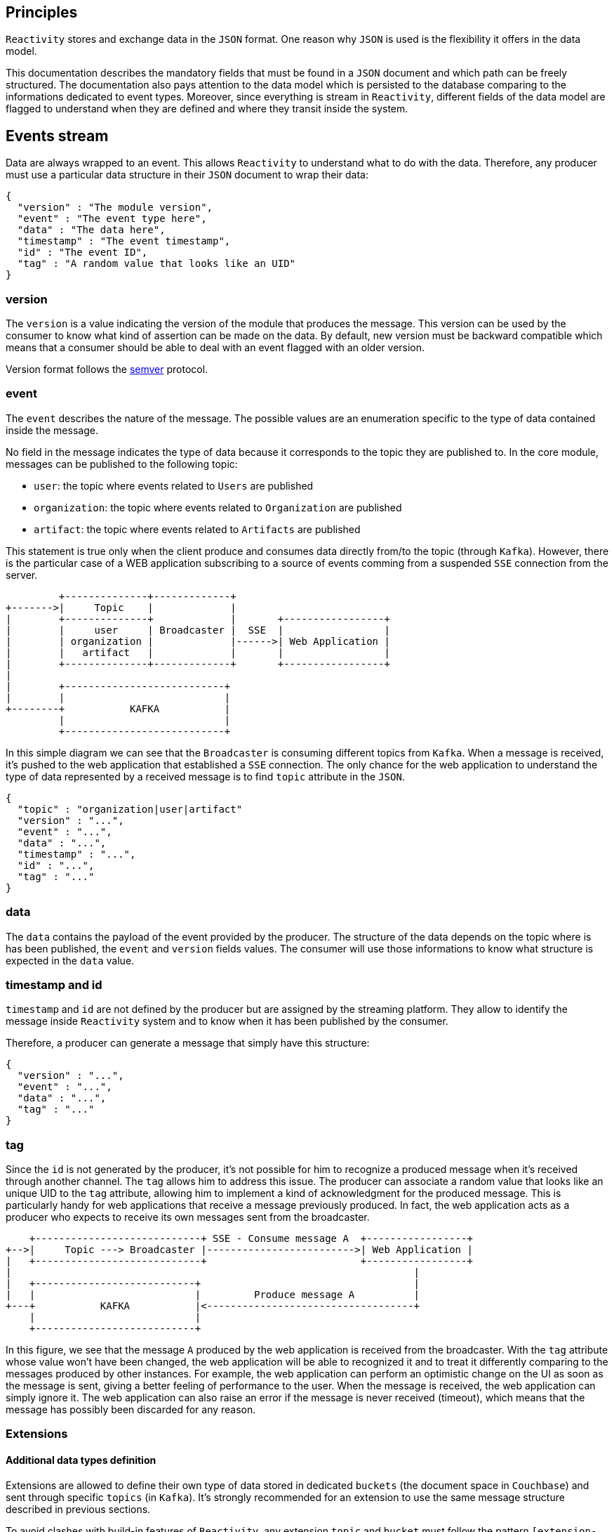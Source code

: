 == Principles

`Reactivity` stores and exchange data in the `JSON` format.
One reason why `JSON` is used is the flexibility it offers in the data model.

This documentation describes the mandatory fields that must be found in a `JSON` document and which path can be freely structured.
The documentation also pays attention to the data model which is persisted to the database comparing to the informations dedicated to event types.
Moreover, since everything is stream in `Reactivity`, different fields of the data model are flagged to understand when they are defined and where they transit inside the system.

== Events stream

Data are always wrapped to an event.
This allows `Reactivity` to understand what to do with the data.
Therefore, any producer must use a particular data structure in their `JSON` document to wrap their data:

    {
		    "version" : "The module version",
		    "event" : "The event type here",
		    "data" : "The data here",
		    "timestamp" : "The event timestamp",
		    "id" : "The event ID",
		    "tag" : "A random value that looks like an UID"
    }
	
=== version

The `version` is a value indicating the version of the module that produces the message.
This version can be used by the consumer to know what kind of assertion can be made on the data.
By default, new version must be backward compatible which means that a consumer should be able to deal with an event flagged with an older version.

Version format follows the http://semver.org[semver] protocol.

=== event 

The `event` describes the nature of the message.
The possible values are an enumeration specific to the type of data contained inside the message.

No field in the message indicates the type of data because it corresponds to the topic they are published to.
In the core module, messages can be published to the following topic:

* `user`: the topic where events related to `Users` are published
* `organization`: the topic where events related to `Organization` are published  
* `artifact`: the topic where events related to `Artifacts` are published

This statement is true only when the client produce and consumes data directly from/to the topic (through `Kafka`).
However, there is the particular case of a WEB application subscribing to a source of events comming from a suspended `SSE` connection from the server.

         +--------------+-------------+
+------->|     Topic    |             |
|        +--------------+             |       +-----------------+
|        |     user     | Broadcaster |  SSE  |                 |
|        | organization |             |------>| Web Application |
|        |   artifact   |             |       |                 |
|        +--------------+-------------+       +-----------------+
|
|        +---------------------------+
|        |                           |
+--------+           KAFKA           |
         |                           |
         +---------------------------+

In this simple diagram we can see that the `Broadcaster` is consuming different topics from `Kafka`.
When a message is received, it's pushed to the web application that established a `SSE` connection.
The only chance for the web application to understand the type of data represented by a received message is to find `topic` attribute in the `JSON`.

    {
		    "topic" : "organization|user|artifact"
		    "version" : "...",
		    "event" : "...",
		    "data" : "...",
		    "timestamp" : "...",
		    "id" : "...",
		    "tag" : "..."
    }
		 
=== data

The `data` contains the payload of the event provided by the producer.
The structure of the data depends on the topic where is has been published, the `event` and `version` fields values.
The consumer will use those informations to know what structure is expected in the `data` value.

=== timestamp and id

`timestamp` and `id` are not defined by the producer but are assigned by the streaming platform.
They allow to identify the message inside `Reactivity` system and to know when it has been published by the consumer.

Therefore, a producer can generate a message that simply have this structure:


    {
		    "version" : "...",
		    "event" : "...",
		    "data" : "...",
		    "tag" : "..."
    }
	
=== tag

Since the `id` is not generated by the producer, it's not possible for him to recognize a produced message when it's received through another channel.
The `tag` allows him to address this issue.
The producer can associate a random value that looks like an unique UID to the `tag` attribute, allowing him to implement a kind of acknowledgment for the produced message.
This is particularly handy for web applications that receive a message previously produced.
In fact, the web application acts as a producer who expects to receive its own messages sent from the broadcaster.

    +----------------------------+ SSE - Consume message A  +-----------------+
+-->|     Topic ---> Broadcaster |------------------------->| Web Application |
|   +----------------------------+                          +-----------------+
|                                                                    |
|   +---------------------------+                                    |
|   |                           |         Produce message A          |
+---+           KAFKA           |<-----------------------------------+
    |                           |
    +---------------------------+

In this figure, we see that the message `A` produced by the web application is received from the broadcaster.
With the `tag` attribute whose value won't have been changed, the web application will be able to recognized it and to treat it differently comparing to the messages produced by other instances.
For example, the web application can perform an optimistic change on the UI as soon as the message is sent, giving a better feeling of performance to the user.
When the message is received, the web application can simply ignore it.
The web application can also raise an error if the message is never received (timeout), which means that the message has possibly been discarded for any reason.

=== Extensions

==== Additional data types definition

Extensions are allowed to define their own type of data stored in dedicated `buckets` (the document space in `Couchbase`) and sent through specific `topics` (in `Kafka`).
It's strongly recommended for an extension to use the same message structure described in previous sections.

To avoid clashes with build-in features of `Reactivity`, any extension `topic` and `bucket` must follow the pattern `[extension-id]/[topic-name]`.
The `extension-id` is an unique identifier for the extension in `Reactivity`.
This value must be used when the extension creates its own topic. 
The `topic-name` is a value each extension is free to define. 
This allows the extensions to define as much as data type they want and store their associated documents independently to the database.

==== Built-in data types extension

When an extension extends an existing data type (`Artifacts`, `Users` or `Organizations`), the mechanism is different.
The extension is allowed to modify the document created by the built-in features of `Reactivity`.
In that scenario, the extension is integrated to a stream processing module that intercepts messages comming from a targetted topic (`user`, `artifact` or `organization`).
The extension can validate the message payload and discard it in case of rule violation, modify the payload or trigger any specific action before the message is persisted. 

The extension is free to manage specific properties at any level of the message.
For instance:

    {
        "version" : "The module version", 
        "event" : "The event type here",
        "data" : {
            "my-extension-some-property" : "some value"
        },
        "timestamp" : "The event timestamp",
        "id" : "The event ID",
        "my-extension-some-property" : "some value"		
    }

It's strongly recommended that an extension does not add specific properties in a different place than what is defined in the above example.
Making assertion on the `data` field structure to add properties in a deeper path is possible but it would strongly couple the core with the extension, which would potentially lead to lots of regressions after a new release.

== Built-in data types and associated events

The following section describes the possible values for `data` and associated `event` attribute in a message provided by the core of `Reactivity`.

=== User

All messages related to the `User` data type are published to the `user` topic.

==== event = 'CREATE'

The `CREATE` event for a `User` has a `data` attribute associated to a value that looks like this:

TODO

==== event = 'READ'

The `READ` event for a `User` has a `data` attribute associated to a value that looks like this:

TODO

==== event = 'UPDATE'

The `UPDATE` event for a `User` has a `data` attribute associated to a value that looks like this:

TODO

==== event = 'DELETE'

The `DELETE` event for a `User` has a `data` attribute associated to a value that looks like this:

TODO

=== Organization

All messages related to the `Organization` data type are published to the `organization` topic.

==== event = 'CREATE'

The `CREATE` event for an `Organization` has a `data` attribute associated to a value that looks like this:

    {
        "name" : "The name of the organization",
	"picture" : "The picture of the organization",
        "members" : [{
			"id" : "The ID of the organization member",
			"role" : "The role of the member inside the organization"
		}]
    }

This event is sent through this topic by producer when a new `Organization` is created.
	
*name*
	
* A string corresponding to the `Organization` name.
* Mandatory attribute.
* Must be unique.
	
*picture*

* A `base64` string corresponding to the `Organization` picture.
* Optional attribute.
	
*members*

An array containing complex objects with two mandatory fields:

* `id`: the `User` ID corresponding to the member.
* `role`: the role of the member inside the `Organization`.

==== event = 'READ' OR event = 'UPDATE'

The `READ` and `UPDATE` events for an `Organization` have a `data` attribute associated to a value that looks like this:

    {
        "name" : "The name of the organization",
        "picture" : "The picture of the organization"
    }

This events are sent when a consumer is reading the `Organization` associated to the current `User`. 
	
*name*
	
A string corresponding to the `Organization` name. Mandatory attribute.
	
*picture*

A `base64` string corresponding to the `Organization` picture. Optional attribute.

==== event = 'DELETE'

The `DELETE` event for an `Organization` has a `data` attribute associated to an empty value.
In fact, the event simply indicates that an `Organization` identified by the event `id` has been deleted.
Therefore, no more information than the `id` is required to identify the removed `Organization`.

==== event = 'ADD_MEMBER' OR 'REMOVE_MEMBER'

The `ADD_MEMBER` and 'REMOVE_MEMBER' events for an `Organization` has a `data` attribute associated to a value that looks like this:

    {
        "organization" : "The organization ID",
        "members" : [{
            "id" : "The ID of the organization member",
            "role" : "The role of the member inside the organization (only when adding a member)"
        ]]
    }

Those events when sent when a consumer is connected to an `Organization`.
Only members of that `Organization` are sent.
	
*name*
	
A string corresponding to the `Organization` name. Defined only if value has changed.
	
*picture*

A `base64` string corresponding to the `Organization` picture. Defined only if value has changed.
	
*members*

An array defined only if members have changed and containing complex objects with two mandatory fields:

* `id`: the `User` ID corresponding to the member.
* `role`: the role of the member inside the `Organization`. Only defiened when the event is `ADD_MEMBER`.

==== event = 'READ_VIEW'

The `READ_VIEW` event for an `Organization` has a `data` attribute associated to a value that looks like this:

TODO

==== event = 'ADD_VIEW'

The `ADD_VIEW` event for an `Organization` has a `data` attribute associated to a value that looks like this:

    {
        "organization" : "The organization identifier",
        "name" : "The name of the view", 
        "period" {
            "from" : "From when the artifacts are displayed",
            "to" : "Moment until artifacts are displayed",
            "category" : "The category providing the timestamp to use"
        },
        "filters" : [{
            "category" : "Filter the artifact with the specified category",
            "value" : "The value that must equals to the specified category in the filtered artifact"
        }],
        "type" : "Type fo the view"
    }

*organization*

The organization `tag` owning the view.
	
*name*

The name of the view is an unique string inside the `Organization`.
The value is displayed as a summary of the view.

*period*

A complex object describing the period of time covering the displayed informations.
This object contains the following attributes:

* `from`: The min date of `Artifact`. Must be a timestamp in milliseconds. The value is mandatory.
* `to`: The max date of `Artifact`. Must be a timestamp in milliseconds if defined. The value can be `undefined`, `null` or `false`. In this case no max date is applied.
* `category`: The category that will be used to read the timestamp from the artifact. Must be a timestamp in milliseconds if defined. The value can be `undefined`, `null` or `false`. In this case the event timestamp will be used. 

*filters*

Optional filters in addition to the period that are applied on the `Artifact` when selecting the data.
`filters` value is an array of complex object with two attributes:

* `category`: the category `tag` that must be used to filter the `Artifact`. The value is mandatory.
* `value`: the particular category label that must be associated to the `Artifact`. The value can be `undefined`, `null` or `false`. In this case any value is accepted since the category exist in the `Artifact`.

*type*

The type of view describes a way to display and store the data.
The possible values are enumerated by the system.
`Reactivity` supports out of the box two types:

* `table`: display artifacts in a table with one or two dimensions
* `timeseries`: display the artifacts distributed over a periode of time inside a chart

Additional attributes when `type = 'table'`.

    {
        "columns" : "Category enumerating the columns",
        "rows" : "Category enumerating the rows"
    }

* `columns`: a category `tag` containing the values displayed in column titles. `Artifact` will be organized vertically according to the value of this category. This value is mandatory.
* `rows`: a category `tag` containing the values displayed in row titles. `Artifact` will be organized horizontally according to the value of this category. The value can be `undefined`, `null` or `false`. In this case the table has only one dimension.
	
Additional attributes when `type = 'timeseries'`.

    {
        "unit" : "The time unit defining the group level of the time series",
        "category" : "The category used to count artifacts"
        "preferences" : {
            "colors" : [{
            "label" : "The category label that should be displayed with a particular color",
                "value" : "The color to apply for the specified category label"
            }],
            "chart" : "The chat that displays the time series"
        }
    }

* `unit`: the time unit that corresponds to the group level of the time series from year to minute. This field is mandatory. Possible values are `year`, `year/month`, `year/month/day`, `year/month/day/hour`, `year/month/day/hour/minute`.
* `category`: the category `tag` defining how `Artifact` must be grouped. This field is mandatory.
* `preferences.color`: an array where each object describes the preferred color to represent a category. Each object has a `label` attribute for the category label and a `value` for the color to apply.
* `prefereces.chart`: a string indicated the chart displaying the data. The possible values are managed by the user interface.

==== event = 'REMOVE_VIEW'

The `REMOVE_VIEW` event for an `Organization` has a `data` attribute associated to an empty value.
In fact, the event simply indicates that a view identified by the event `tag` has been removed.
Therefore, no more information than the `tag` is required to identify the removed view.

=== Artifact

All messages related to the `Artifact` data type are published to the `artifact` topic.

==== event = 'CREATE'

The `READ` event for an `Artifact` has a `data` attribute associated to a value that looks like this:

TODO

==== event = 'READ'

The `READ` event for an `Artifact` has a `data` attribute associated to a value that looks like this:

TODO

==== event = 'UPDATE'

The `UPDATE` event for an `Artifact` has a `data` attribute associated to a value that looks like this:

TODO

==== event = 'DELETE'

The `DELETE` event for an `Artifact` has a `data` attribute associated to a value that looks like this:

TODO
